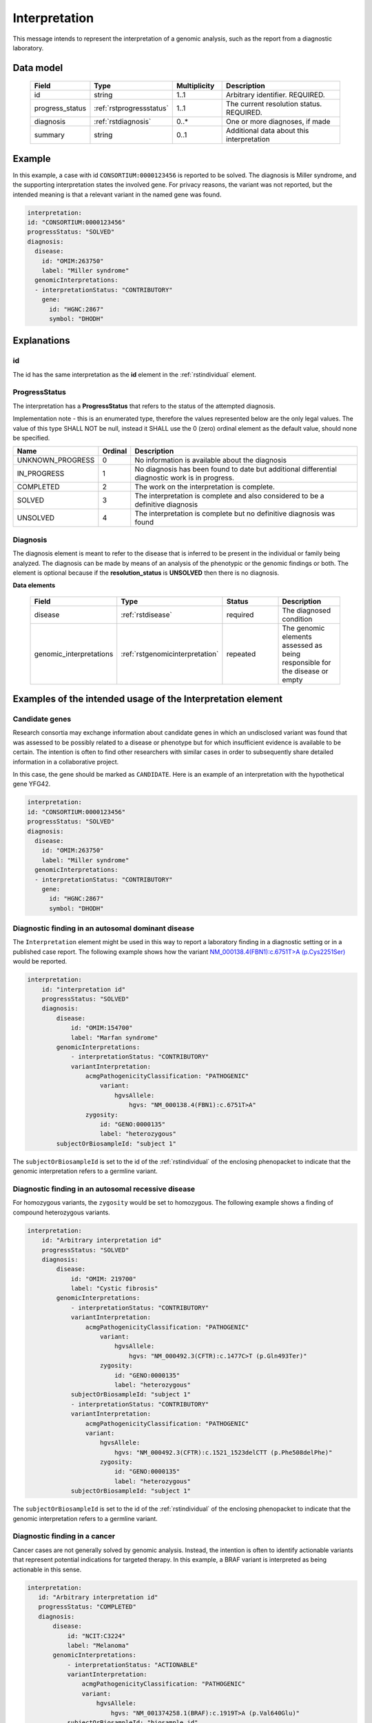 .. _rstinterpretation:

##############
Interpretation
##############

This message intends to represent the interpretation of a genomic analysis, such as the report from
a diagnostic laboratory.

Data model
##########

 .. list-table::
    :widths: 25 25 25 75
    :header-rows: 1

    * - Field
      - Type
      - Multiplicity
      - Description
    * - id
      - string
      - 1..1
      - Arbitrary identifier. REQUIRED.
    * - progress_status
      - :ref:`rstprogressstatus`
      - 1..1
      - The current resolution status. REQUIRED.
    * - diagnosis
      - :ref:`rstdiagnosis`
      - 0..*
      - One or more diagnoses, if made
    * - summary
      - string
      - 0..1
      - Additional data about this interpretation



Example
#######

In this example, a case with id ``CONSORTIUM:0000123456`` is reported to be
solved. The diagnosis is Miller syndrome, and the supporting interpretation
states the involved gene. For privacy reasons, the variant was not reported, but the
intended meaning is that a relevant variant in the named gene was found.


.. code-block:: yaml

  interpretation:
  id: "CONSORTIUM:0000123456"
  progressStatus: "SOLVED"
  diagnosis:
    disease:
      id: "OMIM:263750"
      label: "Miller syndrome"
    genomicInterpretations:
    - interpretationStatus: "CONTRIBUTORY"
      gene:
        id: "HGNC:2867"
        symbol: "DHODH"



Explanations
############

id
~~
The id has the same interpretation as the **id** element in the :ref:`rstindividual` element.



.. _rstprogressstatus:

ProgressStatus
~~~~~~~~~~~~~~

The interpretation has a **ProgressStatus** that refers to the status of the attempted diagnosis.


Implementation note - this is an enumerated type, therefore the values represented below are the only legal values. The
value of this type SHALL NOT be null, instead it SHALL use the 0 (zero) ordinal element as the default value, should none
be specified.

.. csv-table::
   :header: Name, Ordinal, Description

    UNKNOWN_PROGRESS, 0, No information is available about the diagnosis
    IN_PROGRESS, 1, No diagnosis has been found to date but additional differential diagnostic work is in progress.
    COMPLETED, 2, The work on the interpretation is complete.
    SOLVED, 3, The interpretation is complete and also  considered to be a definitive diagnosis
    UNSOLVED, 4, The interpretation is complete but no definitive diagnosis was found



.. _rstdiagnosis:

Diagnosis
~~~~~~~~~

The diagnosis element is meant to refer to the disease that is inferred to be present in the individual
or family being analyzed. The diagnosis can be made by  means of an analysis of the phenotypic or the genomic findings or both.
The element is optional because if the **resolution_status** is **UNSOLVED** then there is no diagnosis.

**Data elements**

 .. list-table::
    :widths: 25 50 50 50
    :header-rows: 1

    * - Field
      - Type
      - Status
      - Description
    * - disease
      - :ref:`rstdisease`
      - required
      - The diagnosed condition
    * - genomic_interpretations
      - :ref:`rstgenomicinterpretation`
      - repeated
      - The genomic elements assessed as being responsible for the disease or empty

Examples of the intended usage of the Interpretation element
############################################################

Candidate genes
~~~~~~~~~~~~~~~

Research consortia may exchange information about candidate genes in which an undisclosed
variant was found that was assessed to be possibly related to a disease or phenotype but
for which insufficient evidence is available to be certain. The intention is often to find
other researchers with similar cases in order to subsequently share detailed information in
a collaborative project.

In this case, the gene should be marked as ``CANDIDATE``. Here is an example of an interpretation
with the hypothetical gene YFG42.



.. code-block:: yaml

  interpretation:
  id: "CONSORTIUM:0000123456"
  progressStatus: "SOLVED"
  diagnosis:
    disease:
      id: "OMIM:263750"
      label: "Miller syndrome"
    genomicInterpretations:
    - interpretationStatus: "CONTRIBUTORY"
      gene:
        id: "HGNC:2867"
        symbol: "DHODH"


Diagnostic finding in an autosomal dominant disease
~~~~~~~~~~~~~~~~~~~~~~~~~~~~~~~~~~~~~~~~~~~~~~~~~~~

The ``Interpretation`` element might be used in this way to report a laboratory finding in a diagnostic
setting or in a published case report. The following example shows how the variant
`NM_000138.4(FBN1):c.6751T>A (p.Cys2251Ser) <https://www.ncbi.nlm.nih.gov/clinvar/variation/519780/>`_
would be reported.

.. code-block:: yaml

    interpretation:
        id: "interpretation id"
        progressStatus: "SOLVED"
        diagnosis:
            disease:
                id: "OMIM:154700"
                label: "Marfan syndrome"
            genomicInterpretations:
                - interpretationStatus: "CONTRIBUTORY"
                variantInterpretation:
                    acmgPathogenicityClassification: "PATHOGENIC"
                        variant:
                            hgvsAllele:
                                hgvs: "NM_000138.4(FBN1):c.6751T>A"
                    zygosity:
                        id: "GENO:0000135"
                        label: "heterozygous"
            subjectOrBiosampleId: "subject 1"

The ``subjectOrBiosampleId`` is set to the id of the :ref:`rstindividual` of the enclosing phenopacket
to indicate that the genomic interpretation refers to a germline variant.

Diagnostic finding in an autosomal recessive disease
~~~~~~~~~~~~~~~~~~~~~~~~~~~~~~~~~~~~~~~~~~~~~~~~~~~~

For homozygous variants, the ``zygosity`` would be set to homozygous. The following example
shows a finding of compound heterozygous variants.


.. code-block:: yaml

    interpretation:
        id: "Arbitrary interpretation id"
        progressStatus: "SOLVED"
        diagnosis:
            disease:
                id: "OMIM: 219700"
                label: "Cystic fibrosis"
            genomicInterpretations:
                - interpretationStatus: "CONTRIBUTORY"
                variantInterpretation:
                    acmgPathogenicityClassification: "PATHOGENIC"
                        variant:
                            hgvsAllele:
                                hgvs: "NM_000492.3(CFTR):c.1477C>T (p.Gln493Ter)"
                        zygosity:
                            id: "GENO:0000135"
                            label: "heterozygous"
                subjectOrBiosampleId: "subject 1"
                - interpretationStatus: "CONTRIBUTORY"
                variantInterpretation:
                    acmgPathogenicityClassification: "PATHOGENIC"
                    variant:
                        hgvsAllele:
                            hgvs: "NM_000492.3(CFTR):c.1521_1523delCTT (p.Phe508delPhe)"
                        zygosity:
                            id: "GENO:0000135"
                            label: "heterozygous"
                subjectOrBiosampleId: "subject 1"

The ``subjectOrBiosampleId`` is set to the id of the :ref:`rstindividual` of the enclosing phenopacket
to indicate that the genomic interpretation refers to a germline variant.

Diagnostic finding in a cancer
~~~~~~~~~~~~~~~~~~~~~~~~~~~~~~

Cancer cases are not generally solved by genomic analysis. Instead, the intention is often to
identify actionable variants that represent potential indications for targeted therapy. In
this example, a BRAF variant is interpreted as being actionable in this sense.

.. code-block:: yaml

 interpretation:
    id: "Arbitrary interpretation id"
    progressStatus: "COMPLETED"
    diagnosis:
        disease:
            id: "NCIT:C3224"
            label: "Melanoma"
        genomicInterpretations:
            - interpretationStatus: "ACTIONABLE"
            variantInterpretation:
                acmgPathogenicityClassification: "PATHOGENIC"
                variant:
                    hgvsAllele:
                        hgvs: "NM_001374258.1(BRAF):c.1919T>A (p.Val640Glu)"
            subjectOrBiosampleId: "biosample id"

The ``subjectOrBiosampleId`` is set to the id of the :ref:`rstbiosample`
that is contained in the enclosing phenopacket, representing a biopsy from
a melanoma sample taken from the subject of the phenopacket.
